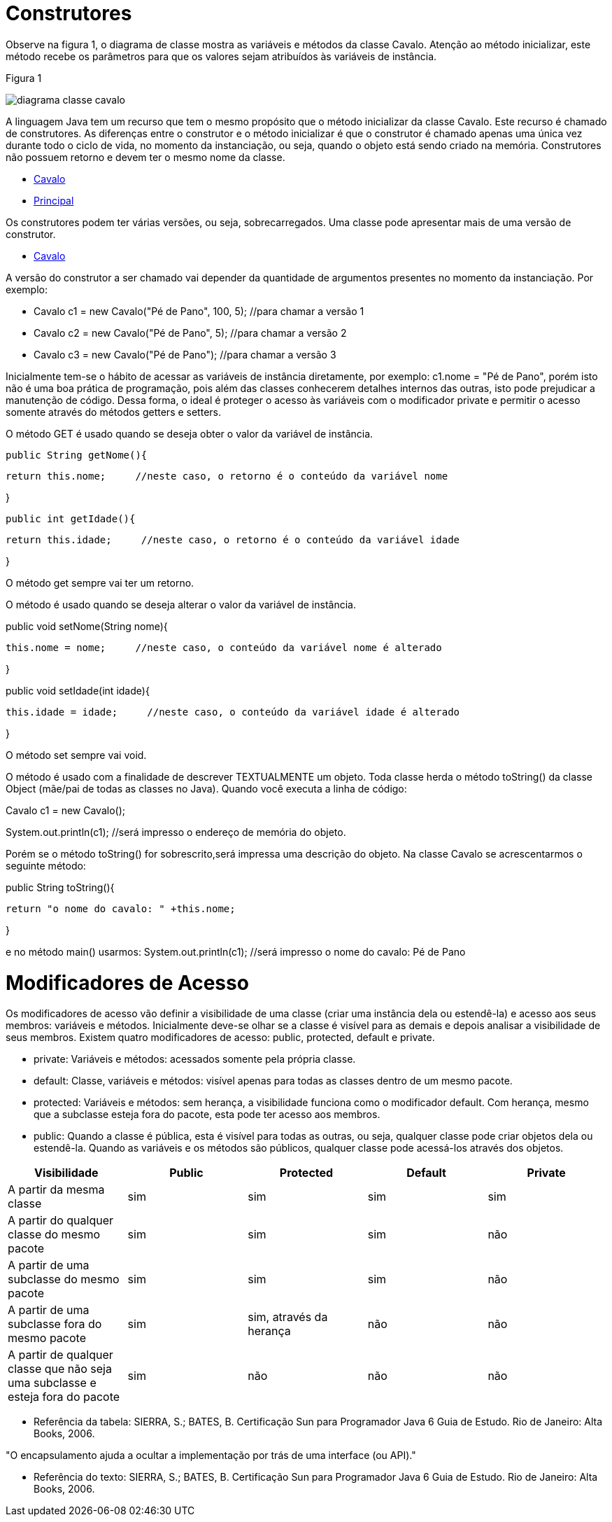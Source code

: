 //caminho padrão para imagens
 
:figure-caption: Figura
:doctype: book

//gera apresentacao
//pode se baixar os arquivos e add no diretório
:revealjsdir: https://cdnjs.cloudflare.com/ajax/libs/reveal.js/3.8.0

//GERAR ARQUIVOS
//make slides
//make ebook

= Construtores

Observe na figura 1, o diagrama de classe mostra as variáveis e métodos da classe Cavalo. Atenção ao método inicializar, este método recebe os parâmetros para que os valores sejam atribuídos às variáveis de instância. 

Figura 1

image::diagrama_classe_cavalo.png[]

A linguagem Java tem um recurso que tem o mesmo propósito que o método inicializar da classe Cavalo. Este recurso é chamado de construtores. As diferenças entre o construtor e o método inicializar é que o construtor é chamado apenas uma única vez durante todo o ciclo de vida, no momento da instanciação, ou seja, quando o objeto está sendo criado na memória. Construtores não possuem retorno e devem ter o mesmo nome da classe.

- link:codigos/Cavalo.java[Cavalo] 
- link:codigos/Principal_Cavalo.java[Principal]

Os construtores podem ter várias versões, ou seja, sobrecarregados. Uma classe pode apresentar mais de uma versão de construtor.

- link:codigos/Cavalo2.java[Cavalo]

A versão do construtor a ser chamado vai depender da quantidade de argumentos presentes no momento da instanciação. Por exemplo:

- Cavalo c1 = new Cavalo("Pé de Pano", 100, 5);    //para chamar a versão 1
- Cavalo c2 = new Cavalo("Pé de Pano", 5);    //para chamar a versão 2
- Cavalo c3 = new Cavalo("Pé de Pano");   //para chamar a versão 3

Inicialmente tem-se o hábito de acessar as variáveis de instância diretamente, por exemplo: c1.nome = "Pé de Pano", porém isto não é uma boa prática de programação, pois além das classes conhecerem detalhes internos das outras, isto pode prejudicar a manutenção de código. Dessa forma, o ideal é proteger o acesso às variáveis com o modificador private e permitir o acesso somente através do métodos getters e setters.

O método GET é usado quando se deseja obter o valor da variável de instância.

 public String getNome(){
 
	   return this.nome;     //neste caso, o retorno é o conteúdo da variável nome
	   
}

 public int getIdade(){
 
	   return this.idade;     //neste caso, o retorno é o conteúdo da variável idade
	   
}

O método get sempre vai ter um retorno.

O método é usado quando se deseja alterar o valor da variável de instância.

public void setNome(String nome){

	this.nome = nome;     //neste caso, o conteúdo da variável nome é alterado
	
}

public void setIdade(int idade){

	this.idade = idade;     //neste caso, o conteúdo da variável idade é alterado
	
}

O método set sempre vai void.

O método é usado com a finalidade de descrever TEXTUALMENTE um objeto. Toda classe herda o método toString() da classe Object (mãe/pai de todas as classes no Java). Quando você executa a linha de código:

Cavalo c1 = new Cavalo();

System.out.println(c1);   //será impresso o endereço de memória do objeto.

Porém se o método toString() for sobrescrito,será impressa uma descrição do objeto. Na classe Cavalo se acrescentarmos o seguinte método:

public String toString(){

	return "o nome do cavalo: " +this.nome;
	
}

e no método main() usarmos:
System.out.println(c1);    //será impresso o nome do cavalo: Pé de Pano

= Modificadores de Acesso

Os modificadores de acesso vão definir a visibilidade de uma classe (criar uma instância dela ou estendê-la) e acesso aos seus membros: variáveis e métodos. Inicialmente deve-se olhar se a classe é visível para as demais e depois analisar a visibilidade de seus membros. Existem quatro modificadores de acesso: public, protected, default e private.

- private: Variáveis e métodos: acessados somente pela própria classe.

- default: Classe, variáveis e métodos: visível apenas para todas as classes dentro de um mesmo pacote. 

- protected: Variáveis e métodos: sem herança, a visibilidade funciona como o modificador default. Com herança, mesmo que a subclasse esteja fora do pacote, esta pode ter acesso aos membros.

- public: Quando a classe é pública, esta é visível para todas as outras, ou seja, qualquer classe pode criar objetos dela ou estendê-la.
Quando as variáveis e os métodos são públicos, qualquer classe pode acessá-los através dos objetos.

[%header]
|===
| Visibilidade  | Public | Protected | Default | Private
| A partir da mesma classe | sim | sim | sim | sim
| A partir do qualquer classe do mesmo pacote | sim | sim | sim | não
| A partir de uma subclasse do mesmo pacote  | sim | sim | sim | não
| A partir de uma subclasse fora do mesmo pacote  | sim | sim, através da herança | não | não
| A partir de qualquer classe que não seja uma subclasse e esteja fora do pacote  | sim | não | não | não
|===

- Referência da tabela: SIERRA, S.; BATES, B. Certificação  Sun para Programador Java 6 Guia de Estudo. Rio de Janeiro: Alta Books, 2006.

"O encapsulamento ajuda a ocultar a implementação por trás de uma interface (ou API)."

- Referência do texto: SIERRA, S.; BATES, B. Certificação  Sun para Programador Java 6 Guia de Estudo. Rio de Janeiro: Alta Books, 2006.





